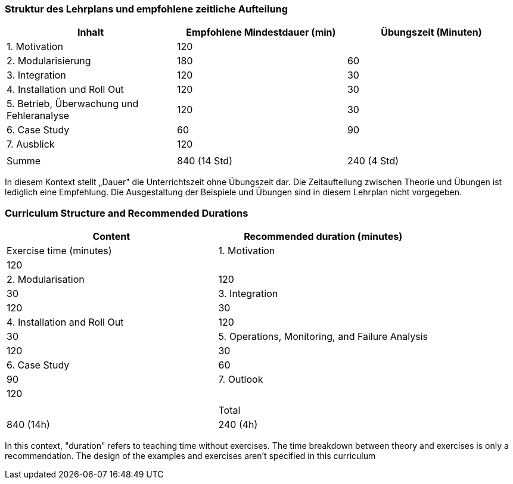 // tag::DE[]
=== Struktur des Lehrplans und empfohlene zeitliche Aufteilung

[cols="<,>,>", options="header"]
|===
| Inhalt 
| Empfohlene Mindestdauer (min) 
| Übungszeit (Minuten)

| 1. Motivation 
| 120 
| 

| 2. Modularisierung 
| 180 
| 60

| 3. Integration 
| 120 
| 30

| 4. Installation und Roll Out 
| 120 
| 30

| 5. Betrieb, Überwachung und Fehleranalyse 
| 120 
| 30

| 6. Case Study 
| 60 
| 90

| 7. Ausblick 
| 120 
| 

| 
| 
| 

| Summe 
| 840 (14 Std) 
| 240 (4 Std) 
|===

In diesem Kontext stellt „Dauer" die Unterrichtszeit ohne Übungszeit dar.
Die Zeitaufteilung zwischen Theorie und Übungen ist lediglich eine Empfehlung.
Die Ausgestaltung der Beispiele und Übungen sind in diesem Lehrplan nicht vorgegeben.

// end::DE[]

// tag::EN[]
=== Curriculum Structure and Recommended Durations

[cols="<,>", options="header"]
|===
| Content
| Recommended duration (minutes)
| Exercise time (minutes)

| 1. Motivation 
| 120
| 

| 2. Modularisation 
| 120
| 30

| 3. Integration 
| 120
| 30

| 4. Installation and Roll Out 
| 120
| 30

| 5. Operations, Monitoring, and Failure Analysis 
| 120
| 30

| 6. Case Study 
| 60
| 90

| 7. Outlook 
| 120
| 

| 
|
| 

| Total 
| 840 (14h)
| 240 (4h)
|===


In this context, "duration" refers to teaching time without exercises.
The time breakdown between theory and exercises is only a recommendation.
The design of the examples and exercises aren't specified in this curriculum
// end::EN[]

